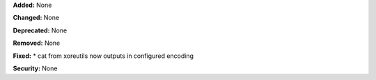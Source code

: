 **Added:** None

**Changed:** None

**Deprecated:** None

**Removed:** None

**Fixed:**
* cat from xoreutils now outputs in configured encoding

**Security:** None
